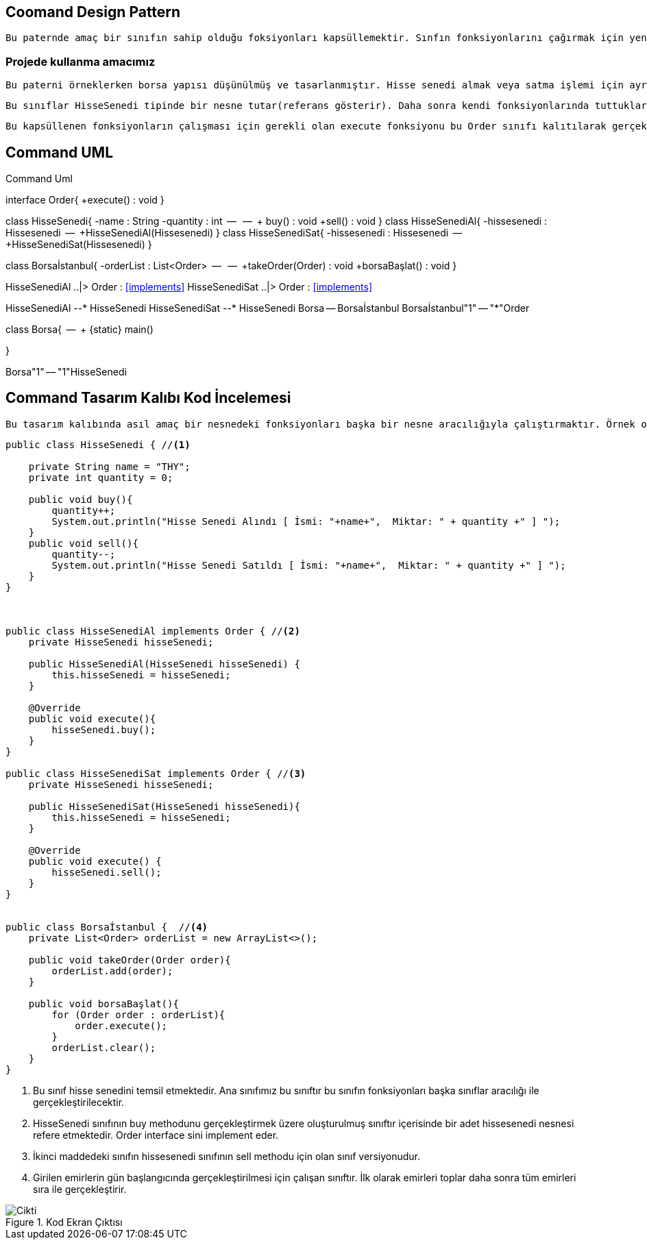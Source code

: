 == Coomand Design Pattern

 Bu paternde amaç bir sınıfın sahip olduğu foksiyonları kapsüllemektir. Sınfın fonksiyonlarını çağırmak için yeni sınıflar oluşturulur ve bu sınıflar aracılığıyla ilk sınıfımızın sahip olduğu fonksiyonlar kapsüllenerek çağırılır. 
 
=== Projede kullanma amacımız

 Bu paterni örneklerken borsa yapısı düşünülmüş ve tasarlanmıştır. Hisse senedi almak veya satma işlemi için ayrı güvenlik tedbirleri ve prosedürleri olan 2 sınıfın varlığı kurgulanmış ve HisseSenedi sınıfının içerisinde birer metot olan buy ve sell fonksiyonları için HisseSenediAl ve HisseSenediSat isimli sınıflar oluşturulmuştur. 
 
 Bu sınıflar HisseSenedi tipinde bir nesne tutar(referans gösterir). Daha sonra kendi fonksiyonlarında tuttukları bu referansa ait buy ve sell metotlarını çağırarak bu fonksiyonları faklı sınıflar ile kapsüllemiş olur. Bu kapsüllemenin yapıldığı sınıfların ortak çalıştırılabilmesi içinde Order isminde bir interface tanımlanarak borsadaki işlemler örneklendirilmeye çalışılmıştır. İnsanlar hisse alımı yada satımı yapabilirler. 
 
  Bu kapsüllenen fonksiyonların çalışması için gerekli olan execute fonksiyonu bu Order sınıfı kalıtılarak gerçekleştirilmiştir.  Borsa istanbul ise bu hisse al yada sat işlemlerinin bir listesini tutar ve borsa başladığında bu beklemedeki işlemleri gerçekleştirir.





== Command UML


.Command Uml
[uml,file="Command.png"]
--

interface  Order{
    +execute() : void
}

class HisseSenedi{
    -name : String
    -quantity : int
    --
    --
    + buy() : void
    +sell() : void
}
class HisseSenediAl{
    -hissesenedi : Hissesenedi
    --
    +HisseSenediAl(Hissesenedi)
}
class HisseSenediSat{
    -hissesenedi : Hissesenedi
    --
    +HisseSenediSat(Hissesenedi)
}


class Borsaİstanbul{
   -orderList : List<Order>
   --
   --
   +takeOrder(Order) : void
   +borsaBaşlat() : void
}


HisseSenediAl ..|> Order : <<implements>>
HisseSenediSat ..|> Order : <<implements>>

HisseSenediAl --* HisseSenedi
HisseSenediSat --* HisseSenedi
Borsa -- Borsaİstanbul
Borsaİstanbul"1" -- "*"Order

class Borsa{
    --
    + {static} main()

}

Borsa"1" -- "1"HisseSenedi




--


== Command Tasarım Kalıbı Kod İncelemesi

 Bu tasarım kalıbında asıl amaç bir nesnedeki fonksiyonları başka bir nesne aracılığıyla çalıştırmaktır. Örnek olarak vermek gerekir ise donanım tarafında arka planda nasıl çalıştığını bilmememize rağmen arayüz yada bir buton aracılığı ile yaptığımız işlem classlar aracılığı ile işlenmektedir.

[source,java]
----
public class HisseSenedi { //<1>

    private String name = "THY";
    private int quantity = 0;

    public void buy(){
        quantity++;
        System.out.println("Hisse Senedi Alındı [ İsmi: "+name+",  Miktar: " + quantity +" ] ");
    }
    public void sell(){
        quantity--;
        System.out.println("Hisse Senedi Satıldı [ İsmi: "+name+",  Miktar: " + quantity +" ] ");
    }
}



public class HisseSenediAl implements Order { //<2>
    private HisseSenedi hisseSenedi;

    public HisseSenediAl(HisseSenedi hisseSenedi) {
        this.hisseSenedi = hisseSenedi;
    }

    @Override
    public void execute(){
        hisseSenedi.buy();
    }
}

public class HisseSenediSat implements Order { //<3>
    private HisseSenedi hisseSenedi;

    public HisseSenediSat(HisseSenedi hisseSenedi){
        this.hisseSenedi = hisseSenedi;
    }
    
    @Override
    public void execute() {
        hisseSenedi.sell();
    }
}


public class Borsaİstanbul {  //<4>
    private List<Order> orderList = new ArrayList<>();

    public void takeOrder(Order order){
        orderList.add(order);
    }

    public void borsaBaşlat(){
        for (Order order : orderList){
            order.execute();
        }
        orderList.clear();
    }
}
----
 
<1>  Bu sınıf hisse senedini temsil etmektedir. Ana sınıfımız bu sınıftır bu sınıfın fonksiyonları başka sınıflar aracılığı ile gerçekleştirilecektir.

<2> HisseSenedi sınıfının buy methodunu gerçekleştirmek üzere oluşturulmuş sınıftır içerisinde bir adet hissesenedi nesnesi refere etmektedir. Order interface sini implement eder.

<3> İkinci maddedeki sınıfın hissesenedi sınıfının sell methodu için olan sınıf versiyonudur.

<4> Girilen emirlerin gün başlangıcında gerçekleştirilmesi için çalışan sınıftır. İlk olarak emirleri toplar daha sonra tüm emirleri sıra ile gerçekleştirir.



.Kod Ekran Çıktısı
image::cikti.png[Cikti]